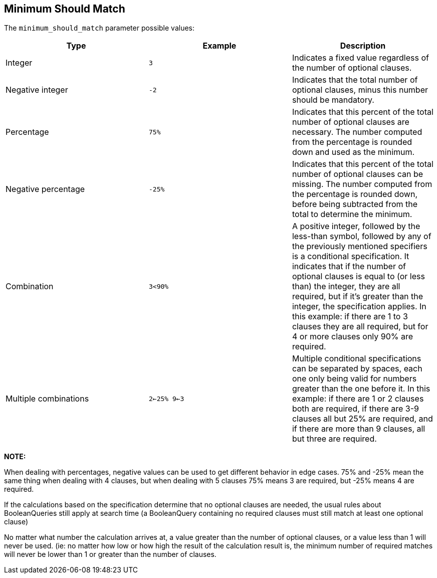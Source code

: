 [[query-dsl-minimum-should-match]]
== Minimum Should Match

The `minimum_should_match` parameter possible values:

[cols="<,<,<",options="header",]
|=======================================================================
|Type |Example |Description
|Integer |`3` |Indicates a fixed value regardless of the number of
optional clauses.

|Negative integer |`-2` |Indicates that the total number of optional
clauses, minus this number should be mandatory.

|Percentage |`75%` |Indicates that this percent of the total number of
optional clauses are necessary. The number computed from the percentage
is rounded down and used as the minimum.

|Negative percentage |`-25%` |Indicates that this percent of the total
number of optional clauses can be missing. The number computed from the
percentage is rounded down, before being subtracted from the total to
determine the minimum.

|Combination |`3<90%` |A positive integer, followed by the less-than
symbol, followed by any of the previously mentioned specifiers is a
conditional specification. It indicates that if the number of optional
clauses is equal to (or less than) the integer, they are all required,
but if it's greater than the integer, the specification applies. In this
example: if there are 1 to 3 clauses they are all required, but for 4 or
more clauses only 90% are required.

|Multiple combinations |`2<-25% 9<-3` |Multiple conditional
specifications can be separated by spaces, each one only being valid for
numbers greater than the one before it. In this example: if there are 1
or 2 clauses both are required, if there are 3-9 clauses all but 25% are
required, and if there are more than 9 clauses, all but three are
required.
|=======================================================================

*NOTE:*

When dealing with percentages, negative values can be used to get
different behavior in edge cases. 75% and -25% mean the same thing when
dealing with 4 clauses, but when dealing with 5 clauses 75% means 3 are
required, but -25% means 4 are required.

If the calculations based on the specification determine that no
optional clauses are needed, the usual rules about BooleanQueries still
apply at search time (a BooleanQuery containing no required clauses must
still match at least one optional clause)

No matter what number the calculation arrives at, a value greater than
the number of optional clauses, or a value less than 1 will never be
used. (ie: no matter how low or how high the result of the calculation
result is, the minimum number of required matches will never be lower
than 1 or greater than the number of clauses.
